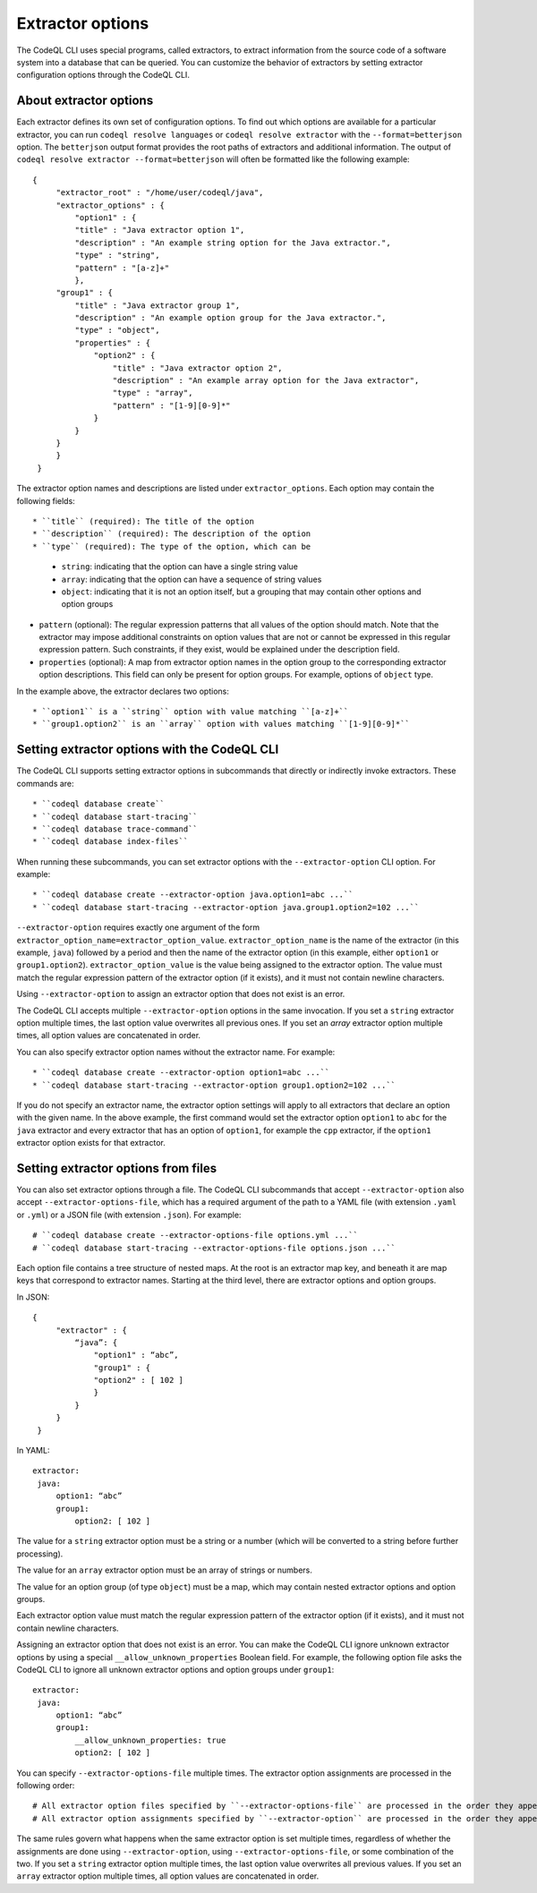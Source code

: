 .. extractor-options:

Extractor options
=================

The CodeQL CLI uses special programs, called extractors, to extract information from the source code of a
software system into a database that can be queried. You can customize the behavior of extractors by
setting extractor configuration options through the CodeQL CLI.

About extractor options
-----------------------

Each extractor defines its own set of configuration options. To find out which options are available for a particular extractor, you can run ``codeql resolve languages`` or ``codeql resolve extractor`` with the ``--format=betterjson`` option. The ``betterjson`` output format provides the root paths of extractors and additional information. The output of ``codeql resolve extractor --format=betterjson`` will often be formatted like the following example::

    {
         "extractor_root" : "/home/user/codeql/java",
         "extractor_options" : {
             "option1" : {
             "title" : "Java extractor option 1",
             "description" : "An example string option for the Java extractor.",
             "type" : "string",
             "pattern" : "[a-z]+"
             },
         "group1" : {
             "title" : "Java extractor group 1",
             "description" : "An example option group for the Java extractor.",
             "type" : "object",
             "properties" : {
                 "option2" : {
                     "title" : "Java extractor option 2",
                     "description" : "An example array option for the Java extractor",
                     "type" : "array",
                     "pattern" : "[1-9][0-9]*"
                 }
             }
         }
         }
     }

The extractor option names and descriptions are listed under ``extractor_options``. Each option may contain the following fields::

* ``title`` (required): The title of the option
* ``description`` (required): The description of the option
* ``type`` (required): The type of the option, which can be

  * ``string``: indicating that the option can have a single string value
  * ``array``: indicating that the option can have a sequence of string values
  * ``object``: indicating that it is not an option itself, but a grouping that may contain other options and option groups

* ``pattern`` (optional): The regular expression patterns that all values of the option should match. Note that the extractor may impose additional constraints on option values that are not or cannot be expressed in this regular expression pattern. Such constraints, if they exist, would be explained under the description field.
* ``properties`` (optional): A map from extractor option names in the option group to the corresponding extractor option descriptions. This field can only be present for option groups. For example, options of ``object`` type.

In the example above, the extractor declares two options::

* ``option1`` is a ``string`` option with value matching ``[a-z]+``
* ``group1.option2`` is an ``array`` option with values matching ``[1-9][0-9]*``

Setting extractor options with the CodeQL CLI
---------------------------------------------

The CodeQL CLI supports setting extractor options in subcommands that directly or indirectly invoke extractors. These commands are::

* ``codeql database create``
* ``codeql database start-tracing``
* ``codeql database trace-command``
* ``codeql database index-files``

When running these subcommands, you can set extractor options with the ``--extractor-option`` CLI option. For example::

* ``codeql database create --extractor-option java.option1=abc ...``
* ``codeql database start-tracing --extractor-option java.group1.option2=102 ...``

``--extractor-option`` requires exactly one argument of the form ``extractor_option_name=extractor_option_value``.  ``extractor_option_name`` is the name of the extractor (in this example, ``java``) followed by a period and then the name of the extractor option (in this example, either ``option1`` or ``group1.option2``).  ``extractor_option_value`` is the value being assigned to the extractor option. The value must match the regular expression pattern of the extractor option (if it exists), and it must not contain newline characters.

Using ``--extractor-option`` to assign an extractor option that does not exist is an error.

The CodeQL CLI accepts multiple ``--extractor-option`` options in the same invocation. If you set a ``string`` extractor option multiple times, the last option value overwrites all previous ones. If you set an `array` extractor option multiple times, all option values are concatenated in order.

You can also specify extractor option names without the extractor name. For example::

* ``codeql database create --extractor-option option1=abc ...``
* ``codeql database start-tracing --extractor-option group1.option2=102 ...``

If you do not specify an extractor name, the extractor option settings will apply to all extractors that declare an option with the given name. In the above example, the first command would set the extractor option ``option1`` to ``abc`` for the ``java`` extractor and every extractor that has an option of ``option1``, for example the ``cpp`` extractor, if the ``option1`` extractor option exists for that extractor.

Setting extractor options from files
------------------------------------

You can also set extractor options through a file. The CodeQL CLI subcommands that accept ``--extractor-option`` also accept ``--extractor-options-file``, which has a required argument of the path to a YAML file (with extension ``.yaml`` or ``.yml``) or a JSON file (with extension ``.json``). For example::

# ``codeql database create --extractor-options-file options.yml ...``
# ``codeql database start-tracing --extractor-options-file options.json ...``

Each option file contains a tree structure of nested maps. At the root is an extractor map key, and beneath it are map keys that correspond to extractor names. Starting at the third level, there are extractor options and option groups.

In JSON::

    {
         "extractor" : {
             “java”: {
                 "option1" : “abc”,
                 "group1" : {
                 "option2" : [ 102 ]
                 }
             }
         }
     }


In YAML::

    extractor:
     java:
         option1: “abc”
         group1:
             option2: [ 102 ]

The value for a ``string`` extractor option must be a string or a number (which will be converted to a string before further processing).

The value for an ``array`` extractor option must be an array of strings or numbers.

The value for an option group (of type ``object``) must be a map, which may contain nested extractor options and option groups.

Each extractor option value must match the regular expression pattern of the extractor option (if it exists), and it must not contain newline characters.

Assigning an extractor option that does not exist is an error. You can make the CodeQL CLI ignore unknown extractor options by using a special ``__allow_unknown_properties`` Boolean field. For example, the following option file asks the CodeQL CLI to ignore all unknown extractor options and option groups under ``group1``::

    extractor:
     java:
         option1: “abc”
         group1:
             __allow_unknown_properties: true
             option2: [ 102 ]

You can specify ``--extractor-options-file`` multiple times. The extractor option assignments are processed in the following order::

# All extractor option files specified by ``--extractor-options-file`` are processed in the order they appear on the command line, then
# All extractor option assignments specified by ``--extractor-option`` are processed in the order they appear on the command line

The same rules govern what happens when the same extractor option is set multiple times, regardless of whether the assignments are done using ``--extractor-option``, using ``--extractor-options-file``, or some combination of the two. If you set a ``string`` extractor option multiple times, the last option value overwrites all previous values. If you set an ``array`` extractor option multiple times, all option values are concatenated in order.
